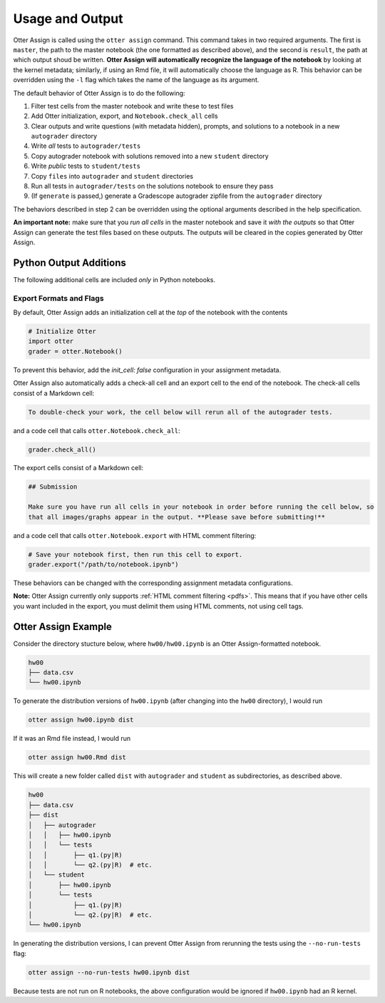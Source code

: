 .. _otter_assign_usage:

Usage and Output
================

Otter Assign is called using the ``otter assign`` command. This command takes in two required 
arguments. The first is ``master``, the path to the master notebook (the one formatted as described 
above), and the second is ``result``, the path at which output shoud be written. **Otter Assign will 
automatically recognize the language of the notebook** by looking at the kernel metadata; similarly, 
if using an Rmd file, it will automatically choose the language as R. This behavior can be 
overridden using the ``-l`` flag which takes the name of the language as its argument.

The default behavior of Otter Assign is to do the following:

#. Filter test cells from the master notebook and write these to test files
#. Add Otter initialization, export, and ``Notebook.check_all`` cells
#. Clear outputs and write questions (with metadata hidden), prompts, and solutions to a notebook 
   in a new ``autograder`` directory
#. Write *all* tests to ``autograder/tests``
#. Copy autograder notebook with solutions removed into a new ``student`` directory
#. Write *public* tests to ``student/tests``
#. Copy ``files`` into ``autograder`` and ``student`` directories
#. Run all tests in ``autograder/tests`` on the solutions notebook to ensure they pass
#. (If ``generate`` is passed,) generate a Gradescope autograder zipfile from the ``autograder`` 
   directory

The behaviors described in step 2 can be overridden using the optional arguments described in the 
help specification.

**An important note:** make sure that you *run all cells* in the master notebook and save it *with 
the outputs* so that Otter Assign can generate the test files based on these outputs. The outputs 
will be cleared in the copies generated by Otter Assign.


Python Output Additions
-----------------------

The following additional cells are included *only* in Python notebooks.


Export Formats and Flags
++++++++++++++++++++++++

By default, Otter Assign adds an initialization cell at the *top* of the notebook with the contents

.. code-block:: python

    # Initialize Otter
    import otter
    grader = otter.Notebook()

To prevent this behavior, add the `init_cell: false` configuration in your assignment metadata.

Otter Assign also automatically adds a check-all cell and an export cell to the end of the notebook. 
The check-all cells consist of a Markdown cell:

.. code-block:: markdown

    To double-check your work, the cell below will rerun all of the autograder tests.

and a code cell that calls ``otter.Notebook.check_all``:

.. code-block:: python

    grader.check_all()

The export cells consist of a Markdown cell:

.. code-block:: markdown

    ## Submission

    Make sure you have run all cells in your notebook in order before running the cell below, so 
    that all images/graphs appear in the output. **Please save before submitting!**

and a code cell that calls ``otter.Notebook.export`` with HTML comment filtering:

.. code-block:: python

    # Save your notebook first, then run this cell to export.
    grader.export("/path/to/notebook.ipynb")

These behaviors can be changed with the corresponding assignment metadata configurations.

**Note:** Otter Assign currently only supports :ref:`HTML comment filtering <pdfs>`. This means 
that if you have other cells you want included in the export, you must delimit them using HTML 
comments, not using cell tags.


Otter Assign Example
--------------------

Consider the directory stucture below, where ``hw00/hw00.ipynb`` is an Otter Assign-formatted 
notebook.

.. code-block::

    hw00
    ├── data.csv
    └── hw00.ipynb

To generate the distribution versions of ``hw00.ipynb`` (after changing into the ``hw00`` 
directory), I would run

.. code-block::

    otter assign hw00.ipynb dist

If it was an Rmd file instead, I would run

.. code-block::

    otter assign hw00.Rmd dist

This will create a new folder called ``dist`` with ``autograder`` and ``student`` as subdirectories, 
as described above.

.. code-block::

    hw00
    ├── data.csv
    ├── dist
    │   ├── autograder
    │   │   ├── hw00.ipynb
    │   │   └── tests
    │   │       ├── q1.(py|R)
    │   │       └── q2.(py|R)  # etc.
    │   └── student
    │       ├── hw00.ipynb
    │       └── tests
    │           ├── q1.(py|R)
    │           └── q2.(py|R)  # etc.
    └── hw00.ipynb

In generating the distribution versions, I can prevent Otter Assign from rerunning the tests using 
the ``--no-run-tests`` flag:

.. code-block::

    otter assign --no-run-tests hw00.ipynb dist

Because tests are not run on R notebooks, the above configuration would be ignored if ``hw00.ipynb`` 
had an R kernel.

